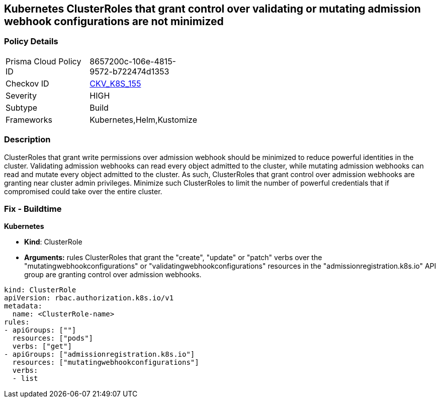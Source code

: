 == Kubernetes ClusterRoles that grant control over validating or mutating admission webhook configurations are not minimized
// Kubernetes ClusterRoles that grant control over validating or mutating admission webhook configurations not minimized 


=== Policy Details 

[width=45%]
[cols="1,1"]
|=== 
|Prisma Cloud Policy ID 
| 8657200c-106e-4815-9572-b722474d1353

|Checkov ID 
| https://github.com/bridgecrewio/checkov/tree/master/checkov/kubernetes/checks/resource/k8s/RbacControlWebhooks.py[CKV_K8S_155]

|Severity
|HIGH

|Subtype
|Build

|Frameworks
|Kubernetes,Helm,Kustomize

|=== 



=== Description 


ClusterRoles that grant write permissions over admission webhook should be minimized to reduce powerful identities in the cluster.
Validating admission webhooks can read every object admitted to the cluster, while mutating admission webhooks can read and mutate every object admitted to the cluster.
As such, ClusterRoles that grant control over admission webhooks are granting near cluster admin privileges.
Minimize such ClusterRoles to limit the number of powerful credentials that if compromised could take over the entire cluster.

=== Fix - Buildtime


*Kubernetes* 


* *Kind*: ClusterRole
* *Arguments:* rules  ClusterRoles that grant the "create", "update" or "patch" verbs over the "mutatingwebhookconfigurations" or "validatingwebhookconfigurations" resources in the "admissionregistration.k8s.io" API group are granting control over admission webhooks.


[source,yaml]
----
kind: ClusterRole
apiVersion: rbac.authorization.k8s.io/v1
metadata:
  name: <ClusterRole-name>
rules:
- apiGroups: [""]
  resources: ["pods"]
  verbs: ["get"]
- apiGroups: ["admissionregistration.k8s.io"]
  resources: ["mutatingwebhookconfigurations"]
  verbs:
  - list
----

